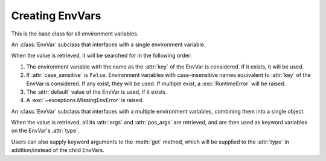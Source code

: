 Creating EnvVars
=========================================================

.. module:: envvar

.. function:: env_var(key: str, *, type: collections.abc.Callable[[str], T],\
            default: T | missing | discard = missing,\
            description: str | collections.abc.Sequence[str] | None = None, \
            validators: collections.abc.Iterable[collections.abc.Callable[[T], T]] = (), \
            case_sensitive: bool = False, strip_whitespaces: bool = True) -> envvar.SingleEnvVar[T]

    Creates an EnvVar that reads from one environment variable.

    :param key: The key of the environment variable.
    :param type: A callable to use to parse the string value of the environment variable.
    :param default: The default value of the EnvVar if the environment variable is missing. If unset, an exception will
     be raised if the environment variable is missing. The default can also be set to :attr:`~envvar.discard` to
     indicate to parent :class:`SchemaEnvVars <envvar.SchemaEnvVar>` that this env var should be discarded from the
     arguments if it is missing.
    :param description: A description of the EnvVar. See :ref:`describing:Describing Environment Variables`.
    :param validators: A list of callables to validate the value of the EnvVar. Validators can be added to the EnvVar
     after it is created with :func:`~envvar.EnvVar.validator`.
    :param case_sensitive: Whether the key of the EnvVar is case sensitive.
    :param strip_whitespaces: Whether to strip whitespaces from the value of the environment variable before parsing it.

.. function:: env_var(key: str, *, type: collections.abc.Callable[..., T], default: T | missing = missing, \
            args: dict[str, envvar.EnvVar | InferEnvVar] = ..., \
            pos_args: collections.base.Sequence[envvar.EnvVar | InferEnvVar] = ..., \
            description: str | collections.abc.Sequence[str] | None = None,\
            validators: collections.abc.Iterable[collections.abc.Callable[[T], T]] = (), \
            on_partial: T | missing | as_default | discard = missing) -> envvar.SchemaEnvVar[T]:
    :noindex:

    Creates an EnvVar that reads from multiple environment variables.

    :param key: The key of the environment variable. This will be a common prefix applied to all environment variables.
    :param type: A callable to call with ``pos_args`` and ``args`` to create the EnvVar value.
    :param default: The default value of the EnvVar if the environment variable is missing. If unset, an exception will
     be raised if the environment variable is missing. The default can also be set to :attr:`~envvar.discard` to
     indicate to parent :class:`SchemaEnvVars <envvar.SchemaEnvVar>` that this env var should be discarded from the
     arguments if it is missing.
    :param pos_args: A sequence of EnvVars to to retrieve and use as positional arguments to ``type``. Arguments can be
     :ref:`inferred <infer:Inferred Env Vars>` in some cases.
    :param args: A dictionary of EnvVars to to retrieve and use as arguments to ``type``. Arguments can be
     :ref:`inferred <infer:Inferred Env Vars>` in some cases.
    :param description: A description of the EnvVar. See :ref:`describing:Describing Environment Variables`.
    :param validators: A list of callables to validate the value of the EnvVar. Validators can be added to the EnvVar
     after it is created with :func:`~envvar.EnvVar.validator`.
    :param on_partial: The value to use if the EnvVar is partially missing. See
     :attr:`~envvar.SchemaEnvVar.on_partial`.

.. class:: EnvVar

    This is the base class for all environment variables.

    .. attribute:: default
        :type: T | missing | discard

        The default value of the EnvVar. If this attribute is set to anything other than :attr:`missing`, then it will
        be used as the default value if the environment variable is not set. If set to :attr:`discard`, then the
        value will not be used as an argument to parent :class:`SchemaEnvVars <SchemaEnvVar>`.

    .. attribute:: description
        :type: str| collections.abc.Sequence[str] | None

        A description of the environment variable. Used when :ref:`describing:Describing Environment Variables`.

    .. attribute:: monkeypatch
        :type: T | missing | no_patch | discard

        If set to anything other than :attr:`no_patch`, then the environment variable will be monkeypatched. Any call to
        :meth:`get` will return the value of this attribute. If set to :attr:`missing`, then calling :meth:`get` will
        raise an :exc:`MissingEnvError` (even if a default is set for the EnvVar). See :ref:`testing_utilities:Testing Utilities` for
        usage examples.

        .. warning::

            This method doesn't change the value within the environment. It only changes the value of the EnvVar.


    .. method:: get()->T

        Return the value of the environment variable. Different subclasses handle this operation differently.


    .. method:: validator(validator: collections.abc.Callable[[T], T]) -> collections.abc.Callable[[T], T]

        Add a validator to the environment variable. When an EnvVar's value is retrieved (using :meth:`get`), all its
        validators will be called in the order they were added (each validator will be called with the previous
        validator's return value). The result of the last validator will be the EnvVar's returned value.

        :param validator: A callable that will be added as a validator.
        :return: The validator, to allow usage of this function as a decorator.

        .. code-block::
            :caption: Using validators to assert that an environment variable is valid.

            connection_timeout_ev = env_var('CONNECTION_TIMEOUT_SECONDS', type=int)

            @connection_timeout_ev.validator
            def timeout_positive(value):
                if value <= 0:
                    raise ValueError('Connection timeout must be positive')
                return value
            # getting the value of the environment variable will now raise an error if the value is not positive

        .. code-block::
            :caption: Using validators to mutate the value of an environment variable.

            title_ev = env_var('TITLE', type=str)

            @title_ev.validator
            def title_capitalized(value):
                return value.capitalize()

            # now the value of title_ev will always be capitalized

        .. warning::
            Even if the validator does not mutate the value, it should still return the original value.

    .. method:: with_prefix(prefix: str) -> EnvVar[T]

        Return a new EnvVar with the parameters but with a given prefix. This method can be used to re-use an env-var
        schema to multiple env-vars.

        :param prefix: The prefix to use.
        :return: A new EnvVar with the given prefix, of the same type as the envar being used.

    .. method:: patch(value: T | missing | discard) -> typing.ContextManager

        Create a context manager that will monkeypatch the EnvVar to the given value, and then restore the original
        value when the context manager is exited.

        :param value: The value to set the environment variable to see :attr:`monkeypatch`.


.. class:: SingleEnvVar

    An :class:`EnvVar` subclass that interfaces with a single environment variable.

    When the value is retrieved, it will be searched for in the following order:

    #. The environment variable with the name as the :attr:`key` of the EnvVar is considered. If it exists, it will be
       used.
    #. If :attr:`case_sensitive` is ``False``. Environment variables with case-insensitive names equivalent to
       :attr:`key` of the EnvVar is considered. If any exist, they will be used. If multiple exist, a
       :exc:`RuntimeError` will be raised.
    #. The :attr:`default` value of the EnvVar is used, if it exists.
    #. A :exc:`~exceptions.MissingEnvError` is raised.

    .. property:: key
        :type: str

        The name of the environment variable. (read only)

    .. property:: type
        :type: collections.abc.Callable[[str], T]

        The type of the environment variable. (read only)

        .. note::

            This may not necessarily be equal to the ``type`` parameter the EnvVar was created with (see
            :ref:`string_parsing:special parsers`).

    .. attribute:: case_sensitive
        :type: bool

        If set to False, only case-exact environment variables will be considered. Defaults to True.

        .. warning::

            This attribute has no effect on Windows, as all environment variables are always uppercase.

    .. attribute:: strip_whitespaces
        :type: bool

        If set to ``True`` (as is the default), whitespaces will be stripped from the environment variable value before
        it is processed.

.. class:: SchemaEnvVar

    An :class:`EnvVar` subclass that interfaces with a multiple environment variables, combining them into a single
    object.

    When the value is retrieved, all its :attr:`args` and :attr:`pos_args` are retrieved, and are then used as keyword variables on the
    EnvVar's :attr:`type`.

    Users can also supply keyword arguments to the :meth:`get` method, which will be supplied to the :attr:`type` in addition/instead of
    the child EnvVars.

    .. property:: type
        :type: collections.abc.Callable[..., T]

        The factory callable that will be used to create the object. (read only)

    .. property:: args
        :type: collections.abc.Mapping[str, EnvVar]

        The mapping of keyword arguments to :class:`EnvVar` objects. (read only)

    .. property:: pos_args
        :type: typing.Sequence[EnvVar]

        The sequence of positional arguments to the :attr:`type` callable. (read only)

    .. attribute:: on_partial
        :type: T | as_default | missing | discard

        This attribute dictates how the EnvVar should behave when only some of the keys are explicitly present (i.e.
        When only some of the expected environment variables exist in the environment).

        * If set to :data:`as_default`, the EnvVar's :attr:`~EnvVar.default` will be returned.

          .. note::

            The EnvVar's :attr:`default` must not be :data:`missing` if this option is used.

        * If set to :data:`missing`, an :exc:`~exceptions.MissingEnvError` will be raised, even if the EnvVar's
          :attr:`~EnvVar.default` is set.
        * If set to a value, that value will be returned.

    .. method:: get(**kwargs)->T

        Return the value of the environment variable. The value will be created by calling the :attr:`type` callable
        with the values of all the child EnvVars as keyword arguments, and the values of the ``kwargs`` parameter as
        additional keyword arguments.

        :param kwargs: Additional keyword arguments to pass to the :attr:`type` callable.
        :return: The value of the environment variable.

        .. code-block::
            :caption: Using SchemaEnvVar to create a class from multiple environment variables, with additional keyword arguments.

            from dataclasses import dataclass

            @dataclass
            class User:
                name: str
                age: int
                height: int

            user_ev = env_var("USER_", type=User,
                              args={'name': env_var('NAME', type=str),
                                    'age': env_var('AGE', type=int)})

            user_ev.get(age=20, height=168) # will return a User object with the name taken from the environment variables,
            # but with the age and height overridden by the keyword arguments.
